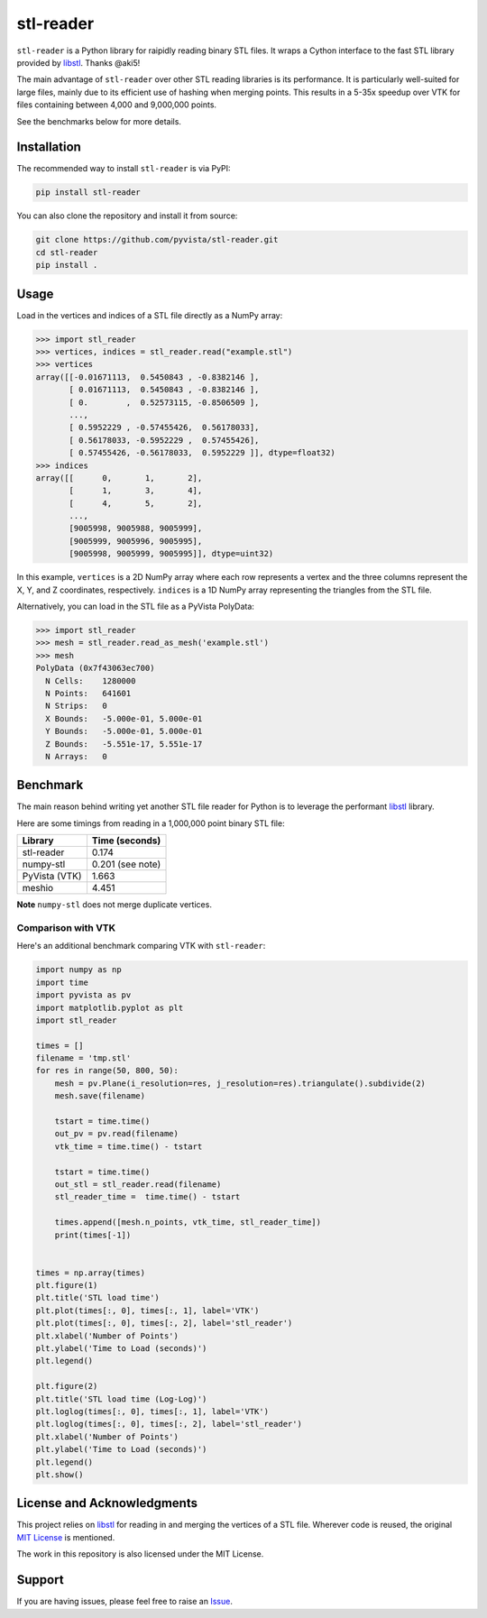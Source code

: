 ############
 stl-reader
############

|pypi| |MIT|

.. |pypi| image:: https://img.shields.io/pypi/v/stl-reader.svg?logo=python&logoColor=white
   :target: https://pypi.org/project/stl-reader/

.. |MIT| image:: https://img.shields.io/badge/License-MIT-yellow.svg
   :target: https://opensource.org/licenses/MIT

``stl-reader`` is a Python library for raipidly reading binary STL
files. It wraps a Cython interface to the fast STL library provided by
`libstl <https://github.com/aki5/libstl>`_. Thanks @aki5!

The main advantage of ``stl-reader`` over other STL reading libraries is
its performance. It is particularly well-suited for large files, mainly
due to its efficient use of hashing when merging points. This results in
a 5-35x speedup over VTK for files containing between 4,000 and
9,000,000 points.

See the benchmarks below for more details.

**************
 Installation
**************

The recommended way to install ``stl-reader`` is via PyPI:

.. code:: sh

   pip install stl-reader

You can also clone the repository and install it from source:

.. code:: sh

   git clone https://github.com/pyvista/stl-reader.git
   cd stl-reader
   pip install .

*******
 Usage
*******

Load in the vertices and indices of a STL file directly as a NumPy
array:

.. code:: pycon

   >>> import stl_reader
   >>> vertices, indices = stl_reader.read("example.stl")
   >>> vertices
   array([[-0.01671113,  0.5450843 , -0.8382146 ],
          [ 0.01671113,  0.5450843 , -0.8382146 ],
          [ 0.        ,  0.52573115, -0.8506509 ],
          ...,
          [ 0.5952229 , -0.57455426,  0.56178033],
          [ 0.56178033, -0.5952229 ,  0.57455426],
          [ 0.57455426, -0.56178033,  0.5952229 ]], dtype=float32)
   >>> indices
   array([[      0,       1,       2],
          [      1,       3,       4],
          [      4,       5,       2],
          ...,
          [9005998, 9005988, 9005999],
          [9005999, 9005996, 9005995],
          [9005998, 9005999, 9005995]], dtype=uint32)

In this example, ``vertices`` is a 2D NumPy array where each row
represents a vertex and the three columns represent the X, Y, and Z
coordinates, respectively. ``indices`` is a 1D NumPy array representing
the triangles from the STL file.

Alternatively, you can load in the STL file as a PyVista PolyData:

.. code:: pycon

   >>> import stl_reader
   >>> mesh = stl_reader.read_as_mesh('example.stl')
   >>> mesh
   PolyData (0x7f43063ec700)
     N Cells:    1280000
     N Points:   641601
     N Strips:   0
     X Bounds:   -5.000e-01, 5.000e-01
     Y Bounds:   -5.000e-01, 5.000e-01
     Z Bounds:   -5.551e-17, 5.551e-17
     N Arrays:   0

***********
 Benchmark
***********

The main reason behind writing yet another STL file reader for Python is
to leverage the performant `libstl <https://github.com/aki5/libstl>`_
library.

Here are some timings from reading in a 1,000,000 point binary STL file:

+-------------+-----------------------+
| Library     | Time (seconds)        |
+=============+=======================+
| stl-reader  | 0.174                 |
+-------------+-----------------------+
| numpy-stl   | 0.201 (see note)      |
+-------------+-----------------------+
| PyVista     | 1.663                 |
| (VTK)       |                       |
+-------------+-----------------------+
| meshio      | 4.451                 |
+-------------+-----------------------+

**Note** ``numpy-stl`` does not merge duplicate vertices.

Comparison with VTK
===================

Here's an additional benchmark comparing VTK with ``stl-reader``:

.. code:: python

   import numpy as np
   import time
   import pyvista as pv
   import matplotlib.pyplot as plt
   import stl_reader

   times = []
   filename = 'tmp.stl'
   for res in range(50, 800, 50):
       mesh = pv.Plane(i_resolution=res, j_resolution=res).triangulate().subdivide(2)
       mesh.save(filename)

       tstart = time.time()
       out_pv = pv.read(filename)
       vtk_time = time.time() - tstart

       tstart = time.time()
       out_stl = stl_reader.read(filename)
       stl_reader_time =  time.time() - tstart

       times.append([mesh.n_points, vtk_time, stl_reader_time])
       print(times[-1])


   times = np.array(times)
   plt.figure(1)
   plt.title('STL load time')
   plt.plot(times[:, 0], times[:, 1], label='VTK')
   plt.plot(times[:, 0], times[:, 2], label='stl_reader')
   plt.xlabel('Number of Points')
   plt.ylabel('Time to Load (seconds)')
   plt.legend()

   plt.figure(2)
   plt.title('STL load time (Log-Log)')
   plt.loglog(times[:, 0], times[:, 1], label='VTK')
   plt.loglog(times[:, 0], times[:, 2], label='stl_reader')
   plt.xlabel('Number of Points')
   plt.ylabel('Time to Load (seconds)')
   plt.legend()
   plt.show()

.. image:: https://github.com/pyvista/stl-reader/raw/main/bench0.png

.. image:: https://github.com/pyvista/stl-reader/raw/main/bench1.png

*****************************
 License and Acknowledgments
*****************************

This project relies on `libstl <https://github.com/aki5/libstl>`_ for
reading in and merging the vertices of a STL file. Wherever code is
reused, the original `MIT License
<https://github.com/aki5/libstl/blob/master/LICENSE>`_ is mentioned.

The work in this repository is also licensed under the MIT License.

*********
 Support
*********

If you are having issues, please feel free to raise an `Issue
<https://github.com/pyvista/stl-reader/issues>`_.
